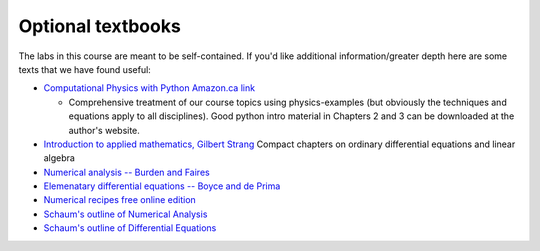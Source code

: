 Optional textbooks
==================


The labs in this course are meant to be self-contained.  If you'd like additional information/greater depth here are
some texts that we have found useful:

- `Computational Physics with Python <http://www-personal.umich.edu/~mejn/computational-physics/>`_
  `Amazon.ca link <http://www.amazon.ca/Computational-Physics-Mark-Newman/dp/1480145513>`_

  * Comprehensive treatment of our course topics using physics-examples (but obviously the techniques and equations apply
    to all disciplines).  Good python intro material in Chapters 2 and 3 can be downloaded at the author's website.


- `Introduction to applied mathematics, Gilbert Strang <http://webcat1.library.ubc.ca/vwebv/holdingsInfo?bibId=1062079>`_
  Compact chapters on ordinary differential equations and linear algebra

- `Numerical analysis -- Burden and Faires <http://webcat1.library.ubc.ca/vwebv/holdingsInfo?searchId=221651&recCount=10&recPointer=1&bibId=2437826>`_

- `Elemenatary differential equations -- Boyce and de Prima <http://webcat1.library.ubc.ca/vwebv/holdingsInfo?searchId=221672&recCount=10&recPointer=1&bibId=491733>`_

  
- `Numerical recipes free online edition <http://apps.nrbook.com/fortran/index.html>`_
  
- `Schaum's outline of Numerical Analysis <http://www.amazon.ca/Schaums-Outline-Numerical-Analysis-Francis/dp/0070552215>`_


- `Schaum's outline of Differential Equations <http://www.amazon.ca/Schaums-Outline-Differential-Equations-Edition/dp/0071824855/ref=pd_sim_14_7?ie=UTF8&refRID=00K1TCAPNXMD652MYV6N>`_

  
